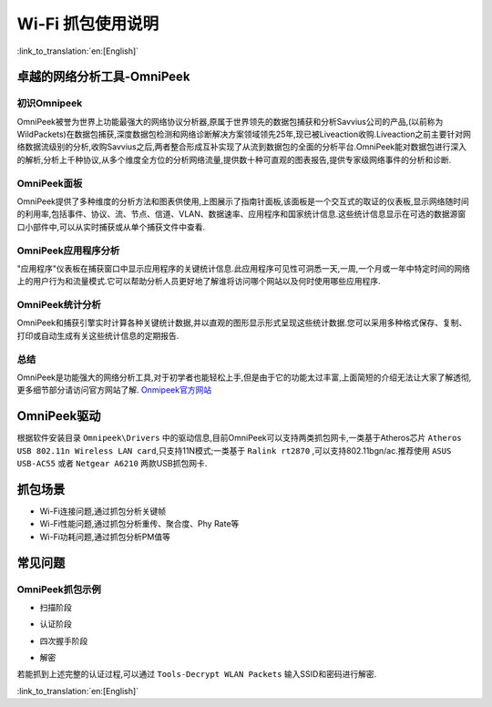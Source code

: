 Wi-Fi 抓包使用说明
==================================================

:link_to_translation:`en:[English]`

卓越的网络分析工具-OmniPeek
-----------------------------------------------------
初识Omnipeek
+++++++++++++++++++++++++++++++++++++++++++++++++++
OmniPeek被誉为世界上功能最强大的网络协议分析器,原属于世界领先的数据包捕获和分析Savvius公司的产品,(以前称为WildPackets)在数据包捕获,深度数据包检测和网络诊断解决方案领域领先25年,现已被Liveaction收购.Liveaction之前主要针对网络数据流级别的分析,收购Savvius之后,两者整合形成互补实现了从流到数据包的全面的分析平台.OmniPeek能对数据包进行深入的解析,分析上千种协议,从多个维度全方位的分析网络流量,提供数十种可直观的图表报告,提供专家级网络事件的分析和诊断.

OmniPeek面板
+++++++++++++++++++++++++++++++++++++++++++++++++++
.. image:: ../../../_static/omni_panel.png

OmniPeek提供了多种维度的分析方法和图表供使用,上图展示了指南针面板,该面板是一个交互式的取证的仪表板,显示网络随时间的利用率,包括事件、协议、流、节点、信道、VLAN、数据速率、应用程序和国家统计信息.这些统计信息显示在可选的数据源窗口小部件中,可以从实时捕获或从单个捕获文件中查看.

OmniPeek应用程序分析
+++++++++++++++++++++++++++++++++++++++++++++++++++
"应用程序"仪表板在捕获窗口中显示应用程序的关键统计信息.此应用程序可见性可洞悉一天,一周,一个月或一年中特定时间的网络上的用户行为和流量模式.它可以帮助分析人员更好地了解谁将访问哪个网站以及何时使用哪些应用程序.

OmniPeek统计分析
+++++++++++++++++++++++++++++++++++++++++++++++++++
.. image:: ../../../_static/omni_graphs.png

OmniPeek和捕获引擎实时计算各种关键统计数据,并以直观的图形显示形式呈现这些统计数据.您可以采用多种格式保存、复制、打印或自动生成有关这些统计信息的定期报告.

总结
+++++++++++++++++++++++++++++++++++++++++++++++++++
OmniPeek是功能强大的网络分析工具,对于初学者也能轻松上手,但是由于它的功能太过丰富,上面简短的介绍无法让大家了解透彻,更多细节部分请访问官方网站了解. `Onmipeek官方网站 <https://www.liveaction.com/>`_

OmniPeek驱动
---------------------------------------------------
根据软件安装目录 ``Omnipeek\Drivers`` 中的驱动信息,目前OmniPeek可以支持两类抓包网卡,一类基于Atheros芯片 ``Atheros USB 802.11n Wireless LAN card``,只支持11N模式;一类基于 ``Ralink rt2870`` ,可以支持802.11bgn/ac.推荐使用 ``ASUS USB-AC55`` 或者 ``Netgear A6210`` 两款USB抓包网卡.

抓包场景
---------------------------------------------------
- Wi-Fi连接问题,通过抓包分析关键帧
- Wi-Fi性能问题,通过抓包分析重传、聚合度、Phy Rate等
- Wi-Fi功耗问题,通过抓包分析PM值等

常见问题
---------------------------------------------------
OmniPeek抓包示例
+++++++++++++++++++++++++++++++++++++++++++++++++++
- 扫描阶段

.. image:: ../../../_static/scan.png

- 认证阶段

.. image:: ../../../_static/auth.png

- 四次握手阶段

.. image:: ../../../_static/eapol.png

- 解密

若能抓到上述完整的认证过程,可以通过 ``Tools-Decrypt WLAN Packets`` 输入SSID和密码进行解密.

.. image:: ../../../_static/decrypt.png


:link_to_translation:`en:[English]`

